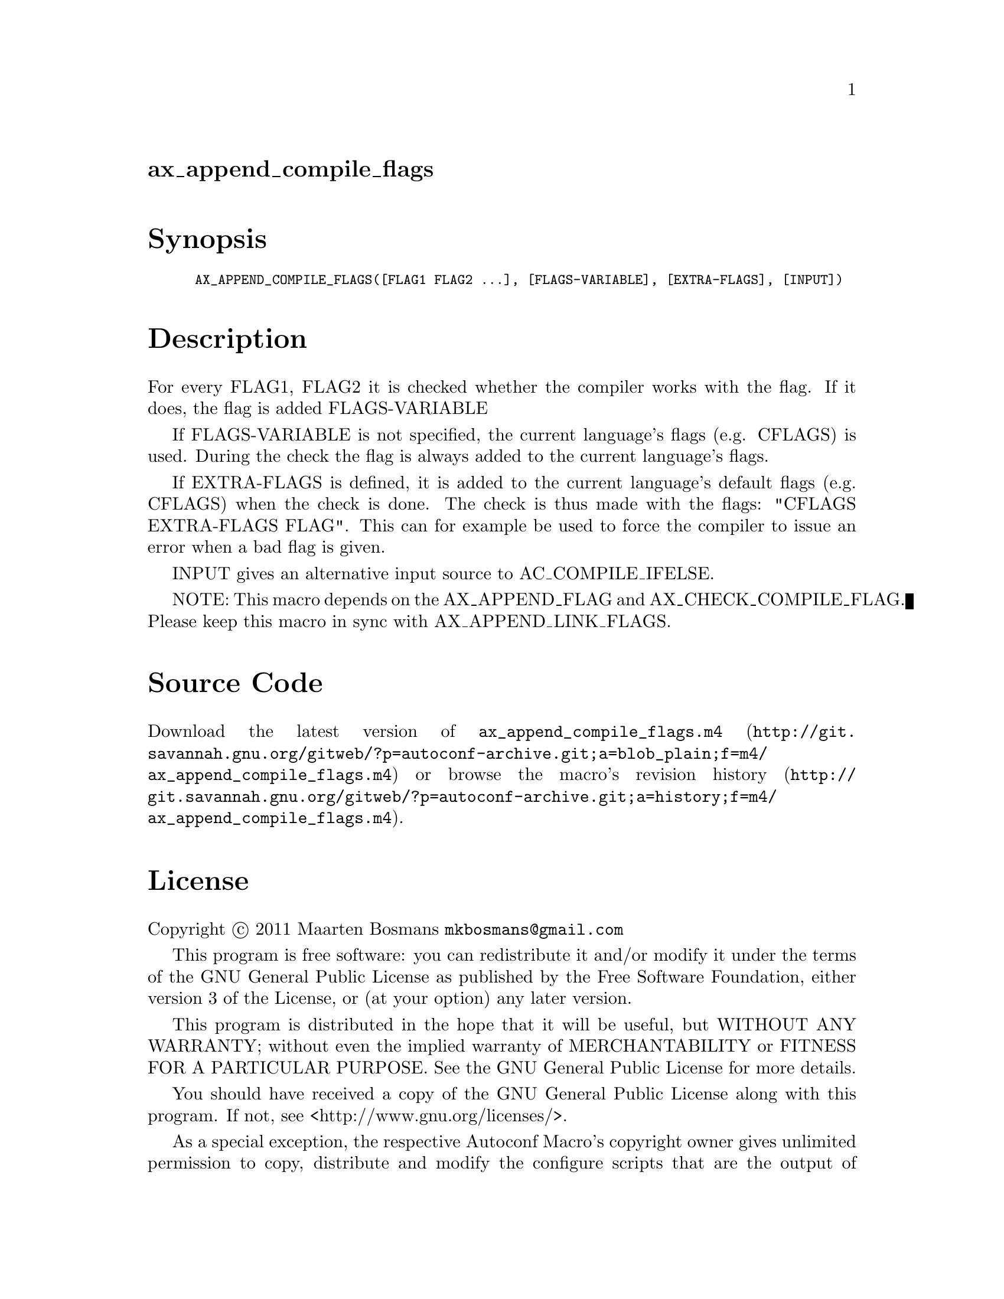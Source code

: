 @node ax_append_compile_flags
@unnumberedsec ax_append_compile_flags

@majorheading Synopsis

@smallexample
AX_APPEND_COMPILE_FLAGS([FLAG1 FLAG2 ...], [FLAGS-VARIABLE], [EXTRA-FLAGS], [INPUT])
@end smallexample

@majorheading Description

For every FLAG1, FLAG2 it is checked whether the compiler works with the
flag.  If it does, the flag is added FLAGS-VARIABLE

If FLAGS-VARIABLE is not specified, the current language's flags (e.g.
CFLAGS) is used.  During the check the flag is always added to the
current language's flags.

If EXTRA-FLAGS is defined, it is added to the current language's default
flags (e.g. CFLAGS) when the check is done.  The check is thus made with
the flags: "CFLAGS EXTRA-FLAGS FLAG".  This can for example be used to
force the compiler to issue an error when a bad flag is given.

INPUT gives an alternative input source to AC_COMPILE_IFELSE.

NOTE: This macro depends on the AX_APPEND_FLAG and
AX_CHECK_COMPILE_FLAG. Please keep this macro in sync with
AX_APPEND_LINK_FLAGS.

@majorheading Source Code

Download the
@uref{http://git.savannah.gnu.org/gitweb/?p=autoconf-archive.git;a=blob_plain;f=m4/ax_append_compile_flags.m4,latest
version of @file{ax_append_compile_flags.m4}} or browse
@uref{http://git.savannah.gnu.org/gitweb/?p=autoconf-archive.git;a=history;f=m4/ax_append_compile_flags.m4,the
macro's revision history}.

@majorheading License

@w{Copyright @copyright{} 2011 Maarten Bosmans @email{mkbosmans@@gmail.com}}

This program is free software: you can redistribute it and/or modify it
under the terms of the GNU General Public License as published by the
Free Software Foundation, either version 3 of the License, or (at your
option) any later version.

This program is distributed in the hope that it will be useful, but
WITHOUT ANY WARRANTY; without even the implied warranty of
MERCHANTABILITY or FITNESS FOR A PARTICULAR PURPOSE. See the GNU General
Public License for more details.

You should have received a copy of the GNU General Public License along
with this program. If not, see <http://www.gnu.org/licenses/>.

As a special exception, the respective Autoconf Macro's copyright owner
gives unlimited permission to copy, distribute and modify the configure
scripts that are the output of Autoconf when processing the Macro. You
need not follow the terms of the GNU General Public License when using
or distributing such scripts, even though portions of the text of the
Macro appear in them. The GNU General Public License (GPL) does govern
all other use of the material that constitutes the Autoconf Macro.

This special exception to the GPL applies to versions of the Autoconf
Macro released by the Autoconf Archive. When you make and distribute a
modified version of the Autoconf Macro, you may extend this special
exception to the GPL to apply to your modified version as well.
